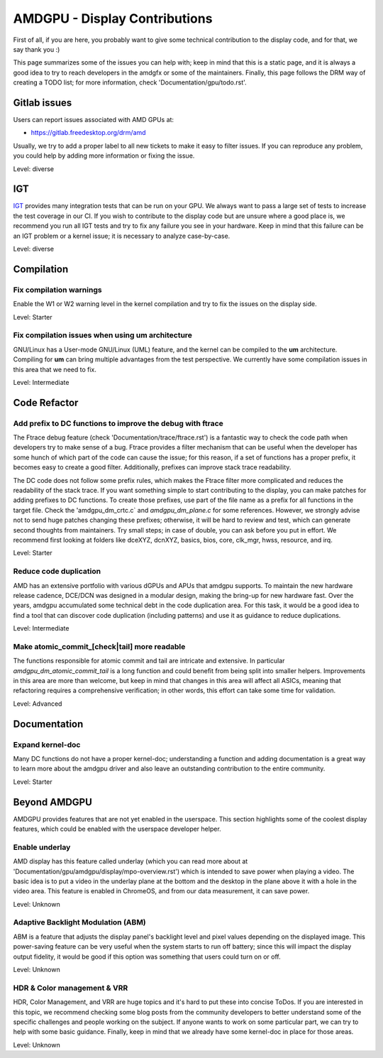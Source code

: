 .. _display_todos:

==============================
AMDGPU - Display Contributions
==============================

First of all, if you are here, you probably want to give some technical
contribution to the display code, and for that, we say thank you :)

This page summarizes some of the issues you can help with; keep in mind that
this is a static page, and it is always a good idea to try to reach developers
in the amdgfx or some of the maintainers. Finally, this page follows the DRM
way of creating a TODO list; for more information, check
'Documentation/gpu/todo.rst'.

Gitlab issues
=============

Users can report issues associated with AMD GPUs at:

- https://gitlab.freedesktop.org/drm/amd

Usually, we try to add a proper label to all new tickets to make it easy to
filter issues. If you can reproduce any problem, you could help by adding more
information or fixing the issue.

Level: diverse

IGT
===

`IGT`_ provides many integration tests that can be run on your GPU. We always
want to pass a large set of tests to increase the test coverage in our CI. If
you wish to contribute to the display code but are unsure where a good place
is, we recommend you run all IGT tests and try to fix any failure you see in
your hardware. Keep in mind that this failure can be an IGT problem or a kernel
issue; it is necessary to analyze case-by-case.

Level: diverse

.. _IGT: https://gitlab.freedesktop.org/drm/igt-gpu-tools

Compilation
===========

Fix compilation warnings
------------------------

Enable the W1 or W2 warning level in the kernel compilation and try to fix the
issues on the display side.

Level: Starter

Fix compilation issues when using um architecture
-------------------------------------------------

GNU/Linux has a User-mode GNU/Linux (UML) feature, and the kernel can be compiled to
the **um** architecture. Compiling for **um** can bring multiple advantages
from the test perspective. We currently have some compilation issues in this
area that we need to fix.

Level: Intermediate

Code Refactor
=============

Add prefix to DC functions to improve the debug with ftrace
-----------------------------------------------------------

The Ftrace debug feature (check 'Documentation/trace/ftrace.rst') is a
fantastic way to check the code path when developers try to make sense of a
bug. Ftrace provides a filter mechanism that can be useful when the developer
has some hunch of which part of the code can cause the issue; for this reason,
if a set of functions has a proper prefix, it becomes easy to create a good
filter. Additionally, prefixes can improve stack trace readability.

The DC code does not follow some prefix rules, which makes the Ftrace filter
more complicated and reduces the readability of the stack trace. If you want
something simple to start contributing to the display, you can make patches for
adding prefixes to DC functions. To create those prefixes, use part of the file
name as a prefix for all functions in the target file. Check the
'amdgpu_dm_crtc.c` and `amdgpu_dm_plane.c` for some references. However, we
strongly advise not to send huge patches changing these prefixes; otherwise, it
will be hard to review and test, which can generate second thoughts from
maintainers. Try small steps; in case of double, you can ask before you put in
effort. We recommend first looking at folders like dceXYZ, dcnXYZ, basics,
bios, core, clk_mgr, hwss, resource, and irq.

Level: Starter

Reduce code duplication
-----------------------

AMD has an extensive portfolio with various dGPUs and APUs that amdgpu
supports. To maintain the new hardware release cadence, DCE/DCN was designed in
a modular design, making the bring-up for new hardware fast. Over the years,
amdgpu accumulated some technical debt in the code duplication area. For this
task, it would be a good idea to find a tool that can discover code duplication
(including patterns) and use it as guidance to reduce duplications.

Level: Intermediate

Make atomic_commit_[check|tail] more readable
---------------------------------------------

The functions responsible for atomic commit and tail are intricate and
extensive. In particular `amdgpu_dm_atomic_commit_tail` is a long function and
could benefit from being split into smaller helpers. Improvements in this area
are more than welcome, but keep in mind that changes in this area will affect
all ASICs, meaning that refactoring requires a comprehensive verification; in
other words, this effort can take some time for validation.

Level: Advanced

Documentation
=============

Expand kernel-doc
-----------------

Many DC functions do not have a proper kernel-doc; understanding a function and
adding documentation is a great way to learn more about the amdgpu driver and
also leave an outstanding contribution to the entire community.

Level: Starter

Beyond AMDGPU
=============

AMDGPU provides features that are not yet enabled in the userspace. This
section highlights some of the coolest display features, which could be enabled
with the userspace developer helper.

Enable underlay
---------------

AMD display has this feature called underlay (which you can read more about at
'Documentation/gpu/amdgpu/display/mpo-overview.rst') which is intended to
save power when playing a video. The basic idea is to put a video in the
underlay plane at the bottom and the desktop in the plane above it with a hole
in the video area. This feature is enabled in ChromeOS, and from our data
measurement, it can save power.

Level: Unknown

Adaptive Backlight Modulation (ABM)
-----------------------------------

ABM is a feature that adjusts the display panel's backlight level and pixel
values depending on the displayed image. This power-saving feature can be very
useful when the system starts to run off battery; since this will impact the
display output fidelity, it would be good if this option was something that
users could turn on or off.

Level: Unknown


HDR & Color management & VRR
----------------------------

HDR, Color Management, and VRR are huge topics and it's hard to put these into
concise ToDos. If you are interested in this topic, we recommend checking some
blog posts from the community developers to better understand some of the
specific challenges and people working on the subject. If anyone wants to work
on some particular part, we can try to help with some basic guidance. Finally,
keep in mind that we already have some kernel-doc in place for those areas.

Level: Unknown
